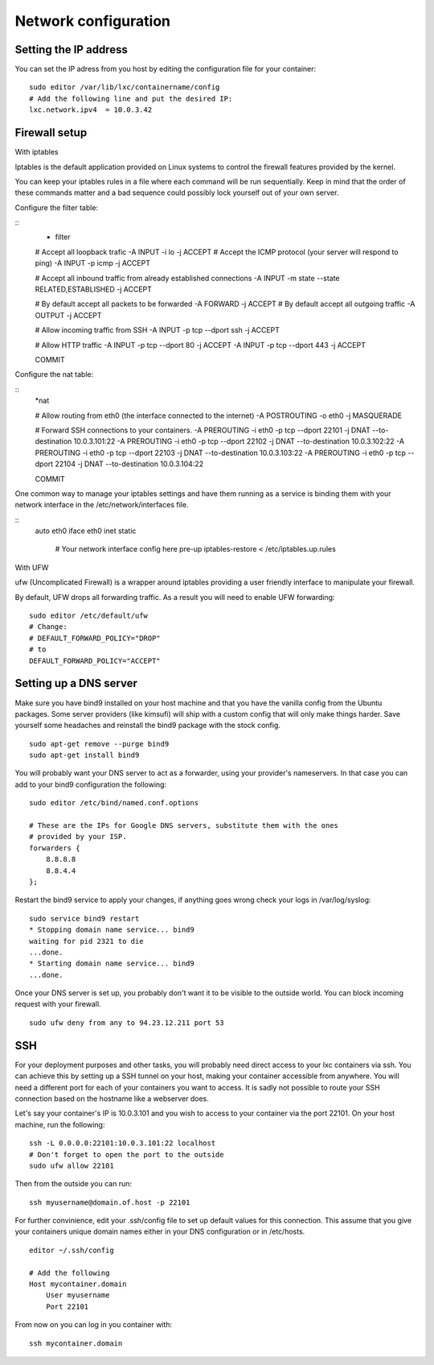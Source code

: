 Network configuration
=====================


Setting the IP address
----------------------

You can set the IP adress from you host by editing the configuration file for
your container:

::

    sudo editor /var/lib/lxc/containername/config
    # Add the following line and put the desired IP:
    lxc.network.ipv4  = 10.0.3.42


Firewall setup
--------------

With iptables

Iptables is the default application provided on Linux systems to control the 
firewall features provided by the kernel.

You can keep your iptables rules in a file where each command will be run 
sequentially. Keep in mind that the order of these commands matter and a bad 
sequence could possibly lock yourself out of your own server.

Configure the filter table:

::
    * filter

    # Accept all loopback trafic
    -A INPUT -i lo -j ACCEPT
    # Accept the ICMP protocol (your server will respond to ping)
    -A INPUT -p icmp -j ACCEPT

    # Accept all inbound traffic from already established connections
    -A INPUT -m state --state RELATED,ESTABLISHED -j ACCEPT

    # By default accept all packets to be forwarded
    -A FORWARD -j ACCEPT
    # By default accept all outgoing traffic
    -A OUTPUT -j ACCEPT

    # Allow incoming traffic from SSH
    -A INPUT -p tcp --dport ssh -j ACCEPT

    # Allow HTTP traffic
    -A INPUT -p tcp --dport 80 -j ACCEPT
    -A INPUT -p tcp --dport 443 -j ACCEPT

    COMMIT

Configure the nat table:

::
    *nat

    # Allow routing from eth0 (the interface connected to the internet)
    -A POSTROUTING -o eth0 -j MASQUERADE
    
    
    # Forward SSH connections to your containers. 
    -A PREROUTING -i eth0 -p tcp --dport 22101 -j DNAT --to-destination 10.0.3.101:22
    -A PREROUTING -i eth0 -p tcp --dport 22102 -j DNAT --to-destination 10.0.3.102:22
    -A PREROUTING -i eth0 -p tcp --dport 22103 -j DNAT --to-destination 10.0.3.103:22
    -A PREROUTING -i eth0 -p tcp --dport 22104 -j DNAT --to-destination 10.0.3.104:22

    COMMIT


One common way to manage your iptables settings and have them running as a 
service is binding them with your network interface in the 
/etc/network/interfaces file.

::
    auto eth0
    iface eth0 inet static
        # Your network interface config here
        pre-up iptables-restore < /etc/iptables.up.rules


With UFW

ufw (Uncomplicated Firewall) is a wrapper around iptables providing a user 
friendly interface to manipulate your firewall.

By default, UFW drops all forwarding traffic. As a result you will need to
enable UFW forwarding:

::

    sudo editor /etc/default/ufw
    # Change:
    # DEFAULT_FORWARD_POLICY="DROP"
    # to
    DEFAULT_FORWARD_POLICY="ACCEPT"


Setting up a DNS server
-----------------------

Make sure you have bind9 installed on your host machine and that you have the
vanilla config from the Ubuntu packages. Some server providers (like kimsufi)
will ship with a custom config that will only make things harder. Save yourself
some headaches and reinstall the bind9 package with the stock config.

::

    sudo apt-get remove --purge bind9
    sudo apt-get install bind9

You will probably want your DNS server to act as a forwarder, using your
provider's nameservers. In that case you can add to your bind9 configuration
the following:

::

    sudo editor /etc/bind/named.conf.options

    # These are the IPs for Google DNS servers, substitute them with the ones
    # provided by your ISP.
    forwarders {
        8.8.8.8
        8.8.4.4
    };

Restart the bind9 service to apply your changes, if anything goes wrong check
your logs in /var/log/syslog:

::

    sudo service bind9 restart
    * Stopping domain name service... bind9
    waiting for pid 2321 to die
    ...done.
    * Starting domain name service... bind9
    ...done.

Once your DNS server is set up, you probably don't want it to be visible to the
outside world. You can block incoming request with your firewall.

::

    sudo ufw deny from any to 94.23.12.211 port 53


SSH
---

For your deployment purposes and other tasks, you will probably need direct
access to your lxc containers via ssh. You can achieve this by setting up a SSH
tunnel on your host, making your container accessible from anywhere.
You will need a different port for each of your containers you want to access.
It is sadly not possible to route your SSH connection based on the hostname
like a webserver does.

Let's say your container's IP is 10.0.3.101 and you wish to access to your
container via the port 22101. On your host machine, run the following:

::

    ssh -L 0.0.0.0:22101:10.0.3.101:22 localhost
    # Don't forget to open the port to the outside
    sudo ufw allow 22101

Then from the outside you can run:

::

    ssh myusername@domain.of.host -p 22101

For further convinience, edit your .ssh/config file to set up default values for this
connection. This assume that you give your containers unique domain names either
in your DNS configuration or in /etc/hosts.

::

    editor ~/.ssh/config

    # Add the following
    Host mycontainer.domain
        User myusername
        Port 22101

From now on you can log in you container with:

::

    ssh mycontainer.domain
